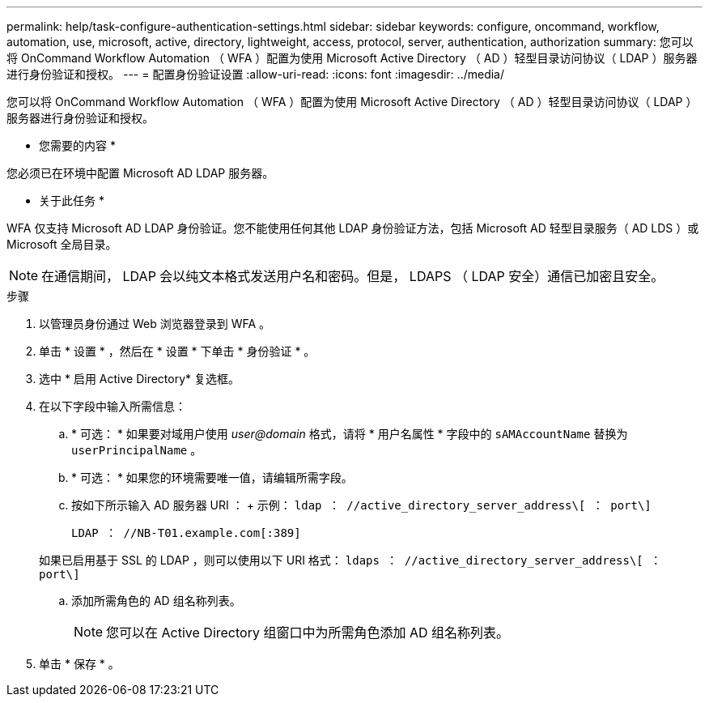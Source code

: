 ---
permalink: help/task-configure-authentication-settings.html 
sidebar: sidebar 
keywords: configure, oncommand, workflow, automation, use, microsoft, active, directory, lightweight, access, protocol, server, authentication, authorization 
summary: 您可以将 OnCommand Workflow Automation （ WFA ）配置为使用 Microsoft Active Directory （ AD ）轻型目录访问协议（ LDAP ）服务器进行身份验证和授权。 
---
= 配置身份验证设置
:allow-uri-read: 
:icons: font
:imagesdir: ../media/


[role="lead"]
您可以将 OnCommand Workflow Automation （ WFA ）配置为使用 Microsoft Active Directory （ AD ）轻型目录访问协议（ LDAP ）服务器进行身份验证和授权。

* 您需要的内容 *

您必须已在环境中配置 Microsoft AD LDAP 服务器。

* 关于此任务 *

WFA 仅支持 Microsoft AD LDAP 身份验证。您不能使用任何其他 LDAP 身份验证方法，包括 Microsoft AD 轻型目录服务（ AD LDS ）或 Microsoft 全局目录。


NOTE: 在通信期间， LDAP 会以纯文本格式发送用户名和密码。但是， LDAPS （ LDAP 安全）通信已加密且安全。

.步骤
. 以管理员身份通过 Web 浏览器登录到 WFA 。
. 单击 * 设置 * ，然后在 * 设置 * 下单击 * 身份验证 * 。
. 选中 * 启用 Active Directory* 复选框。
. 在以下字段中输入所需信息：
+
.. * 可选： * 如果要对域用户使用 _user@domain_ 格式，请将 * 用户名属性 * 字段中的 `sAMAccountName` 替换为 `userPrincipalName` 。
.. * 可选： * 如果您的环境需要唯一值，请编辑所需字段。
.. 按如下所示输入 AD 服务器 URI ： + 示例： `ldap ： //active_directory_server_address\[ ： port\]`
+
`LDAP ： //NB-T01.example.com[:389]`

+
如果已启用基于 SSL 的 LDAP ，则可以使用以下 URI 格式： `ldaps ： //active_directory_server_address\[ ： port\]`

.. 添加所需角色的 AD 组名称列表。
+

NOTE: 您可以在 Active Directory 组窗口中为所需角色添加 AD 组名称列表。



. 单击 * 保存 * 。

